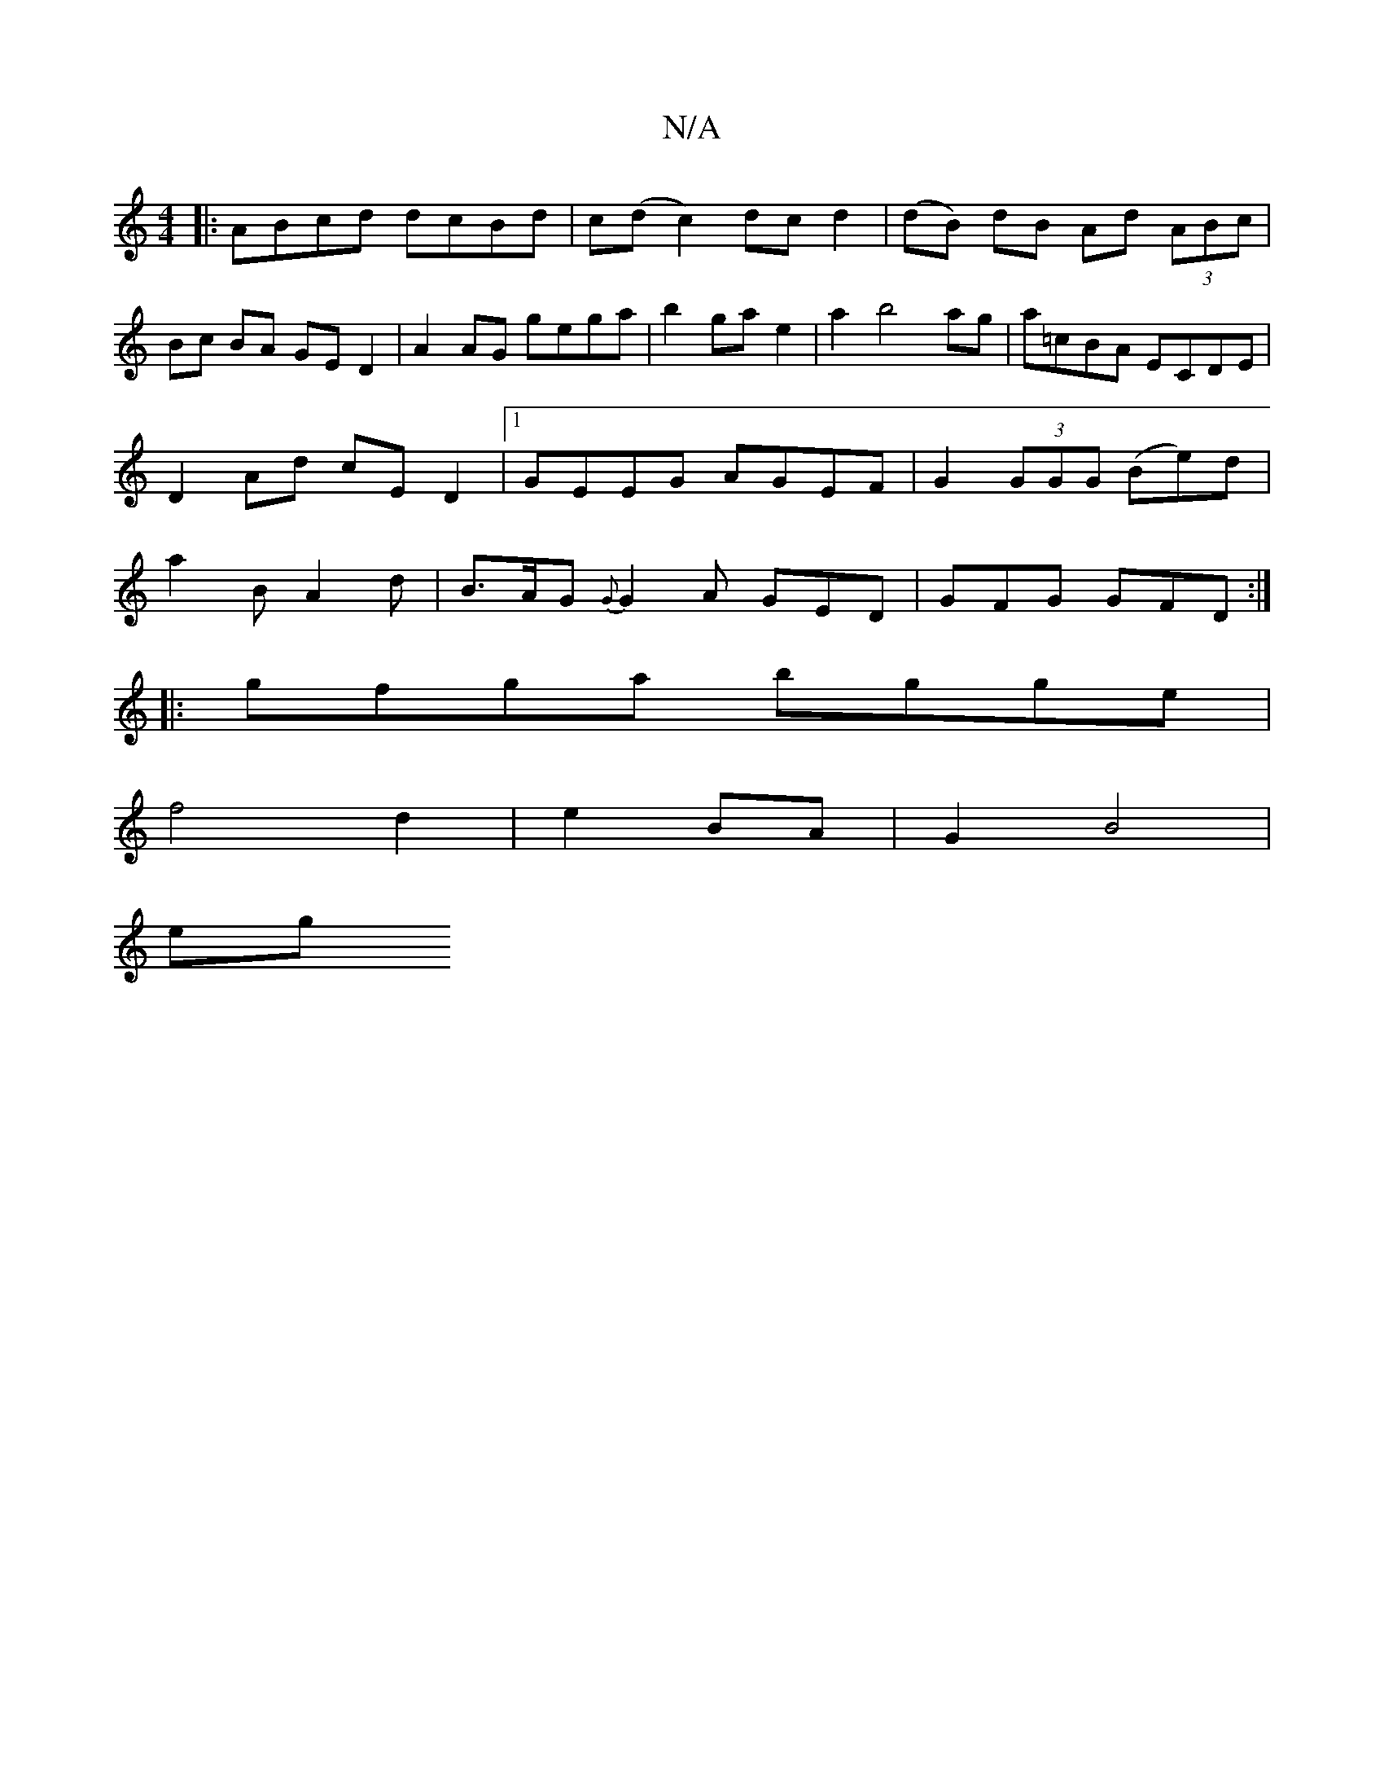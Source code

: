 X:1
T:N/A
M:4/4
R:N/A
K:Cmajor
|:ABcd dcBd|c(d c2) dc d2|(dB) dB Ad (3ABc|Bc BA GE D2|A2AG gega|b2 ga e2|a2b4-ag|a=cBA ECDE|D2Ad cED2|1 GEEG AGEF|G2 (3GGG (Be)d|a2B A2 d|B>AG {G}G2A GED|GFG GFD:|
|:gfga bgge|
f4 d2|e2 BA|G2 B4 |
eg